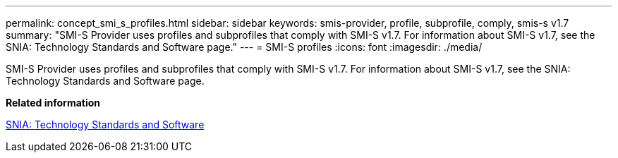 ---
permalink: concept_smi_s_profiles.html
sidebar: sidebar
keywords: smis-provider, profile, subprofile, comply, smis-s v1.7
summary: "SMI-S Provider uses profiles and subprofiles that comply with SMI-S v1.7. For information about SMI-S v1.7, see the SNIA: Technology Standards and Software page."
---
= SMI-S profiles
:icons: font
:imagesdir: ./media/

[.lead]
SMI-S Provider uses profiles and subprofiles that comply with SMI-S v1.7. For information about SMI-S v1.7, see the SNIA: Technology Standards and Software page.

*Related information*

http://www.snia.org/tech_activities/standards/curr_standards/smi/[SNIA: Technology Standards and Software]
